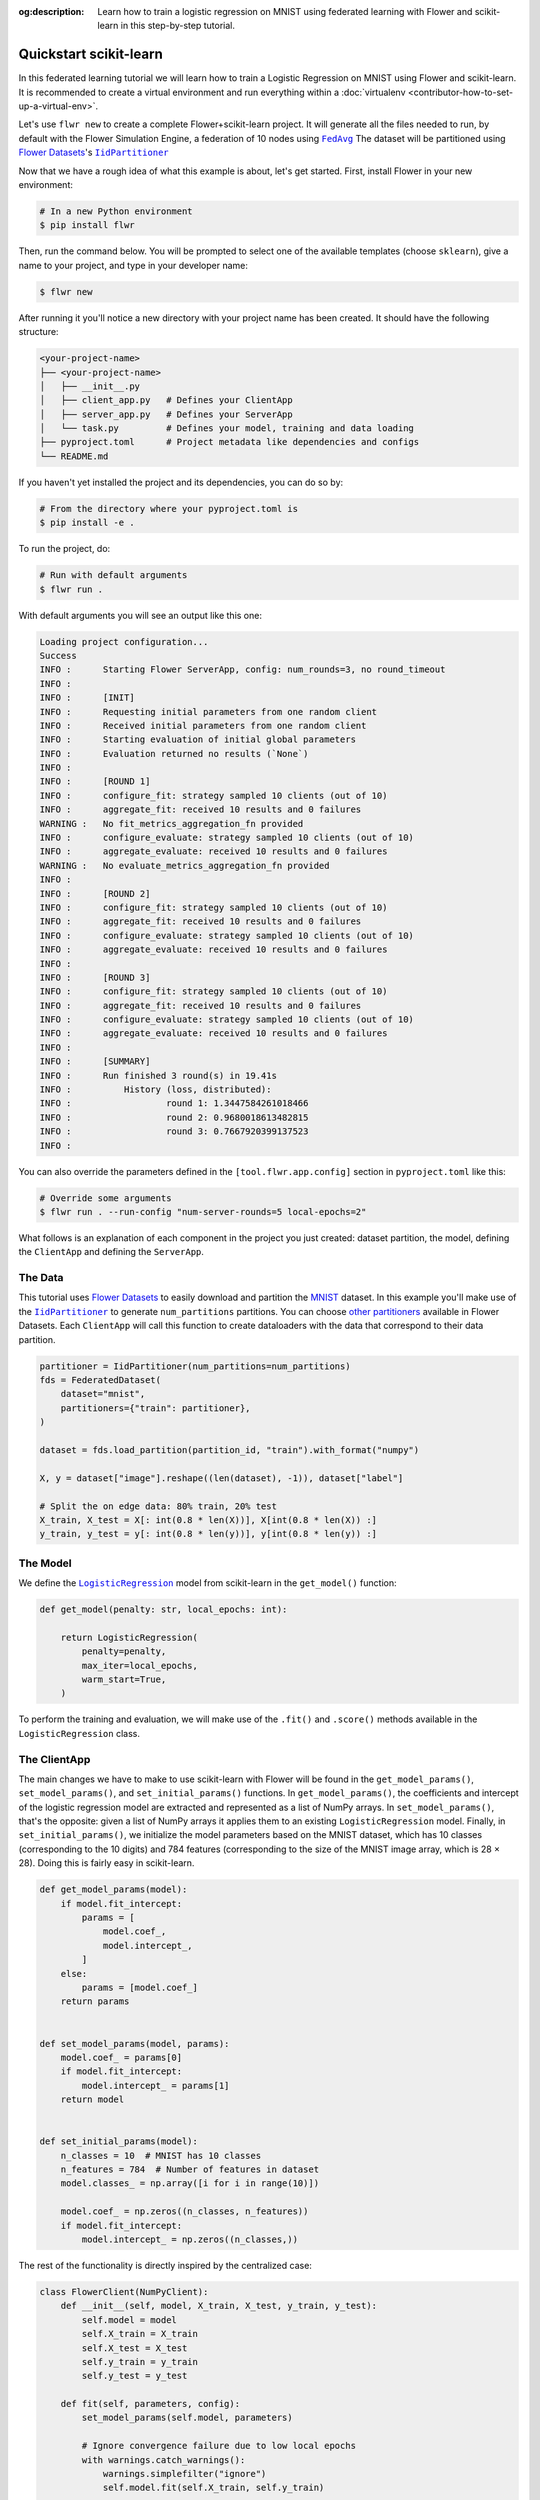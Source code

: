 :og:description: Learn how to train a logistic regression on MNIST using federated learning with Flower and scikit-learn in this step-by-step tutorial.
.. meta::
    :description: Learn how to train a logistic regression on MNIST using federated learning with Flower and scikit-learn in this step-by-step tutorial.

.. _quickstart-scikitlearn:

Quickstart scikit-learn
=======================

In this federated learning tutorial we will learn how to train a Logistic Regression on
MNIST using Flower and scikit-learn. It is recommended to create a virtual environment
and run everything within a :doc:`virtualenv <contributor-how-to-set-up-a-virtual-env>`.

Let's use ``flwr new`` to create a complete Flower+scikit-learn project. It will
generate all the files needed to run, by default with the Flower Simulation Engine, a
federation of 10 nodes using |fedavg|_ The dataset will be partitioned using
|flowerdatasets|_'s |iidpartitioner|_

Now that we have a rough idea of what this example is about, let's get started. First,
install Flower in your new environment:

.. code-block:: shell

    # In a new Python environment
    $ pip install flwr

Then, run the command below. You will be prompted to select one of the available
templates (choose ``sklearn``), give a name to your project, and type in your developer
name:

.. code-block:: shell

    $ flwr new

After running it you'll notice a new directory with your project name has been created.
It should have the following structure:

.. code-block:: shell

    <your-project-name>
    ├── <your-project-name>
    │   ├── __init__.py
    │   ├── client_app.py   # Defines your ClientApp
    │   ├── server_app.py   # Defines your ServerApp
    │   └── task.py         # Defines your model, training and data loading
    ├── pyproject.toml      # Project metadata like dependencies and configs
    └── README.md

If you haven't yet installed the project and its dependencies, you can do so by:

.. code-block:: shell

    # From the directory where your pyproject.toml is
    $ pip install -e .

To run the project, do:

.. code-block:: shell

    # Run with default arguments
    $ flwr run .

With default arguments you will see an output like this one:

.. code-block:: shell

    Loading project configuration...
    Success
    INFO :      Starting Flower ServerApp, config: num_rounds=3, no round_timeout
    INFO :
    INFO :      [INIT]
    INFO :      Requesting initial parameters from one random client
    INFO :      Received initial parameters from one random client
    INFO :      Starting evaluation of initial global parameters
    INFO :      Evaluation returned no results (`None`)
    INFO :
    INFO :      [ROUND 1]
    INFO :      configure_fit: strategy sampled 10 clients (out of 10)
    INFO :      aggregate_fit: received 10 results and 0 failures
    WARNING :   No fit_metrics_aggregation_fn provided
    INFO :      configure_evaluate: strategy sampled 10 clients (out of 10)
    INFO :      aggregate_evaluate: received 10 results and 0 failures
    WARNING :   No evaluate_metrics_aggregation_fn provided
    INFO :
    INFO :      [ROUND 2]
    INFO :      configure_fit: strategy sampled 10 clients (out of 10)
    INFO :      aggregate_fit: received 10 results and 0 failures
    INFO :      configure_evaluate: strategy sampled 10 clients (out of 10)
    INFO :      aggregate_evaluate: received 10 results and 0 failures
    INFO :
    INFO :      [ROUND 3]
    INFO :      configure_fit: strategy sampled 10 clients (out of 10)
    INFO :      aggregate_fit: received 10 results and 0 failures
    INFO :      configure_evaluate: strategy sampled 10 clients (out of 10)
    INFO :      aggregate_evaluate: received 10 results and 0 failures
    INFO :
    INFO :      [SUMMARY]
    INFO :      Run finished 3 round(s) in 19.41s
    INFO :          History (loss, distributed):
    INFO :                  round 1: 1.3447584261018466
    INFO :                  round 2: 0.9680018613482815
    INFO :                  round 3: 0.7667920399137523
    INFO :

You can also override the parameters defined in the ``[tool.flwr.app.config]`` section
in ``pyproject.toml`` like this:

.. code-block:: shell

    # Override some arguments
    $ flwr run . --run-config "num-server-rounds=5 local-epochs=2"

What follows is an explanation of each component in the project you just created:
dataset partition, the model, defining the ``ClientApp`` and defining the ``ServerApp``.

The Data
--------

This tutorial uses |flowerdatasets|_ to easily download and partition the `MNIST
<https://huggingface.co/datasets/ylecun/mnist>`_ dataset. In this example you'll make
use of the |iidpartitioner|_ to generate ``num_partitions`` partitions. You can choose
|otherpartitioners|_ available in Flower Datasets. Each ``ClientApp`` will call this
function to create dataloaders with the data that correspond to their data partition.

.. code-block:: python

    partitioner = IidPartitioner(num_partitions=num_partitions)
    fds = FederatedDataset(
        dataset="mnist",
        partitioners={"train": partitioner},
    )

    dataset = fds.load_partition(partition_id, "train").with_format("numpy")

    X, y = dataset["image"].reshape((len(dataset), -1)), dataset["label"]

    # Split the on edge data: 80% train, 20% test
    X_train, X_test = X[: int(0.8 * len(X))], X[int(0.8 * len(X)) :]
    y_train, y_test = y[: int(0.8 * len(y))], y[int(0.8 * len(y)) :]

The Model
---------

We define the |logisticregression|_ model from scikit-learn in the ``get_model()``
function:

.. code-block:: python

    def get_model(penalty: str, local_epochs: int):

        return LogisticRegression(
            penalty=penalty,
            max_iter=local_epochs,
            warm_start=True,
        )

To perform the training and evaluation, we will make use of the ``.fit()`` and
``.score()`` methods available in the ``LogisticRegression`` class.

The ClientApp
-------------

The main changes we have to make to use scikit-learn with Flower will be found in the
``get_model_params()``, ``set_model_params()``, and ``set_initial_params()`` functions.
In ``get_model_params()``, the coefficients and intercept of the logistic regression
model are extracted and represented as a list of NumPy arrays. In
``set_model_params()``, that's the opposite: given a list of NumPy arrays it applies
them to an existing ``LogisticRegression`` model. Finally, in ``set_initial_params()``,
we initialize the model parameters based on the MNIST dataset, which has 10 classes
(corresponding to the 10 digits) and 784 features (corresponding to the size of the
MNIST image array, which is 28 × 28). Doing this is fairly easy in scikit-learn.

.. code-block:: python

    def get_model_params(model):
        if model.fit_intercept:
            params = [
                model.coef_,
                model.intercept_,
            ]
        else:
            params = [model.coef_]
        return params


    def set_model_params(model, params):
        model.coef_ = params[0]
        if model.fit_intercept:
            model.intercept_ = params[1]
        return model


    def set_initial_params(model):
        n_classes = 10  # MNIST has 10 classes
        n_features = 784  # Number of features in dataset
        model.classes_ = np.array([i for i in range(10)])

        model.coef_ = np.zeros((n_classes, n_features))
        if model.fit_intercept:
            model.intercept_ = np.zeros((n_classes,))

The rest of the functionality is directly inspired by the centralized case:

.. code-block:: python

    class FlowerClient(NumPyClient):
        def __init__(self, model, X_train, X_test, y_train, y_test):
            self.model = model
            self.X_train = X_train
            self.X_test = X_test
            self.y_train = y_train
            self.y_test = y_test

        def fit(self, parameters, config):
            set_model_params(self.model, parameters)

            # Ignore convergence failure due to low local epochs
            with warnings.catch_warnings():
                warnings.simplefilter("ignore")
                self.model.fit(self.X_train, self.y_train)

            return get_model_params(self.model), len(self.X_train), {}

        def evaluate(self, parameters, config):
            set_model_params(self.model, parameters)
            loss = log_loss(self.y_test, self.model.predict_proba(self.X_test))
            accuracy = self.model.score(self.X_test, self.y_test)
            return loss, len(self.X_test), {"accuracy": accuracy}

Finally, we can construct a ``ClientApp`` using the ``FlowerClient`` defined above by
means of a ``client_fn()`` callback. Note that the ``context`` enables you to get access
to hyperparameters defined in your ``pyproject.toml`` to configure the run. In this
tutorial we access the `local-epochs` setting to control the number of epochs a
``ClientApp`` will perform when running the ``fit()`` method. You could define
additional hyperparameters in ``pyproject.toml`` and access them here.

.. code-block:: python

    def client_fn(context: Context):
        # Load data and model
        partition_id = context.node_config["partition-id"]
        num_partitions = context.node_config["num-partitions"]
        X_train, X_test, y_train, y_test = load_data(partition_id, num_partitions)
        penalty = context.run_config["penalty"]
        local_epochs = context.run_config["local-epochs"]
        model = get_model(penalty, local_epochs)

        # Setting initial parameters, akin to model.compile for keras models
        set_initial_params(model)

        # Return Client instance
        return FlowerClient(model, X_train, X_test, y_train, y_test).to_client()


    # Flower ClientApp
    app = ClientApp(client_fn)

The ServerApp
-------------

To construct a ``ServerApp`` we define a ``server_fn()`` callback with an identical
signature to that of ``client_fn()`` but the return type is |serverappcomponents|_ as
opposed to a |client|_ In this example we use the `FedAvg` strategy. To it we pass a
zero-initialized model that will server as the global model to be federated. Note that
the values of ``num-server-rounds``, ``penalty``, and ``local-epochs`` are read from the
run config. You can find the default values defined in the ``pyproject.toml``.

.. code-block:: python

    def server_fn(context: Context):
        # Read from config
        num_rounds = context.run_config["num-server-rounds"]

        # Create LogisticRegression Model
        penalty = context.run_config["penalty"]
        local_epochs = context.run_config["local-epochs"]
        model = get_model(penalty, local_epochs)

        # Setting initial parameters, akin to model.compile for keras models
        set_initial_params(model)

        initial_parameters = ndarrays_to_parameters(get_model_params(model))

        # Define strategy
        strategy = FedAvg(
            fraction_fit=1.0,
            fraction_evaluate=1.0,
            min_available_clients=2,
            initial_parameters=initial_parameters,
        )
        config = ServerConfig(num_rounds=num_rounds)

        return ServerAppComponents(strategy=strategy, config=config)


    # Create ServerApp
    app = ServerApp(server_fn=server_fn)

Congratulations! You've successfully built and run your first federated learning system
in scikit-learn.

.. note::

    Check the source code of the extended version of this tutorial in
    |quickstart_sklearn_link|_ in the Flower GitHub repository.

.. |client| replace:: ``Client``

.. |fedavg| replace:: ``FedAvg``

.. |flowerdatasets| replace:: Flower Datasets

.. |iidpartitioner| replace:: ``IidPartitioner``

.. |logisticregression| replace:: ``LogisticRegression``

.. |otherpartitioners| replace:: other partitioners

.. |serverappcomponents| replace:: ``ServerAppComponents``

.. |quickstart_sklearn_link| replace:: ``examples/sklearn-logreg-mnist``

.. _client: ref-api/flwr.client.Client.html#client

.. _fedavg: ref-api/flwr.server.strategy.FedAvg.html#flwr.server.strategy.FedAvg

.. _flowerdatasets: https://flower.ai/docs/datasets/

.. _iidpartitioner: https://flower.ai/docs/datasets/ref-api/flwr_datasets.partitioner.IidPartitioner.html#flwr_datasets.partitioner.IidPartitioner

.. _logisticregression: https://scikit-learn.org/stable/modules/generated/sklearn.linear_model.LogisticRegression.html

.. _otherpartitioners: https://flower.ai/docs/datasets/ref-api/flwr_datasets.partitioner.html

.. _quickstart_sklearn_link: https://github.com/adap/flower/tree/main/examples/sklearn-logreg-mnist

.. _serverappcomponents: ref-api/flwr.server.ServerAppComponents.html#serverappcomponents

.. meta::
    :description: Check out this Federated Learning quickstart tutorial for using Flower with scikit-learn to train a linear regression model.
